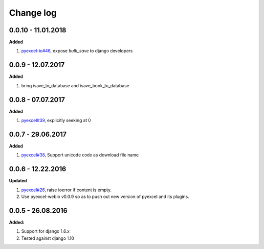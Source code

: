 Change log
================================================================================

0.0.10 - 11.01.2018
--------------------------------------------------------------------------------

**Added**

#. `pyexcel-io#46 <https://github.com/webwares/pyexcel-io/issues/46>`_, expose
   `bulk_save` to django developers

0.0.9 - 12.07.2017
--------------------------------------------------------------------------------

**Added**

#. bring isave_to_database and isave_book_to_database

0.0.8 - 07.07.2017
--------------------------------------------------------------------------------

**Added**

#. `pyexcel#39 <https://github.com/webwares/pyexcel/issues/39>`_, explicitly
   seeking at 0

0.0.7 - 29.06.2017
--------------------------------------------------------------------------------

**Added**

#. `pyexcel#38 <https://github.com/webwares/pyexcel/issues/38>`_, Support
   unicode code as download file name

0.0.6 - 12.22.2016
--------------------------------------------------------------------------------

**Updated**

#. `pyexcel#26 <https://github.com/webwares/pyexcel/issues/26>`_, raise ioerror
   if content is empty.
#. Use pyexcel-webio v0.0.9 so as to push out new version of pyexcel and its
   plugins.

0.0.5 - 26.08.2016
--------------------------------------------------------------------------------

**Added:**

#. Support for django 1.6.x
#. Tested against django 1.10

